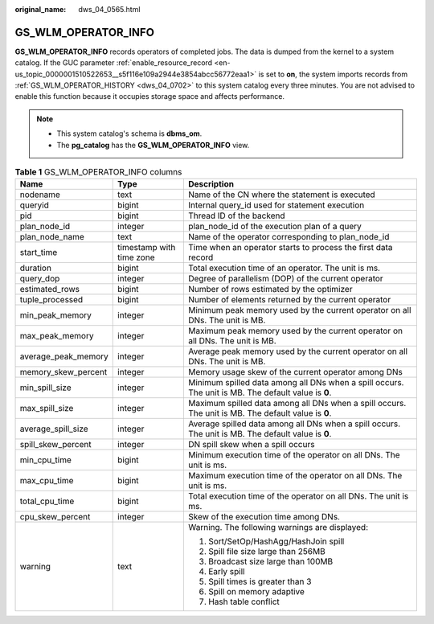 :original_name: dws_04_0565.html

.. _dws_04_0565:

GS_WLM_OPERATOR_INFO
====================

**GS_WLM_OPERATOR_INFO** records operators of completed jobs. The data is dumped from the kernel to a system catalog. If the GUC parameter :ref:`enable_resource_record <en-us_topic_0000001510522653__s5f116e109a2944e3854abcc56772eaa1>` is set to **on**, the system imports records from :ref:`GS_WLM_OPERATOR_HISTORY <dws_04_0702>` to this system catalog every three minutes. You are not advised to enable this function because it occupies storage space and affects performance.

.. note::

   -  This system catalog's schema is **dbms_om**.
   -  The **pg_catalog** has the **GS_WLM_OPERATOR_INFO** view.

.. _en-us_topic_0000001510522205__ta2c1b3b6469742cd9a313f0843410206:

.. table:: **Table 1** GS_WLM_OPERATOR_INFO columns

   +-----------------------+--------------------------+-----------------------------------------------------------------------------------------------------+
   | Name                  | Type                     | Description                                                                                         |
   +=======================+==========================+=====================================================================================================+
   | nodename              | text                     | Name of the CN where the statement is executed                                                      |
   +-----------------------+--------------------------+-----------------------------------------------------------------------------------------------------+
   | queryid               | bigint                   | Internal query_id used for statement execution                                                      |
   +-----------------------+--------------------------+-----------------------------------------------------------------------------------------------------+
   | pid                   | bigint                   | Thread ID of the backend                                                                            |
   +-----------------------+--------------------------+-----------------------------------------------------------------------------------------------------+
   | plan_node_id          | integer                  | plan_node_id of the execution plan of a query                                                       |
   +-----------------------+--------------------------+-----------------------------------------------------------------------------------------------------+
   | plan_node_name        | text                     | Name of the operator corresponding to plan_node_id                                                  |
   +-----------------------+--------------------------+-----------------------------------------------------------------------------------------------------+
   | start_time            | timestamp with time zone | Time when an operator starts to process the first data record                                       |
   +-----------------------+--------------------------+-----------------------------------------------------------------------------------------------------+
   | duration              | bigint                   | Total execution time of an operator. The unit is ms.                                                |
   +-----------------------+--------------------------+-----------------------------------------------------------------------------------------------------+
   | query_dop             | integer                  | Degree of parallelism (DOP) of the current operator                                                 |
   +-----------------------+--------------------------+-----------------------------------------------------------------------------------------------------+
   | estimated_rows        | bigint                   | Number of rows estimated by the optimizer                                                           |
   +-----------------------+--------------------------+-----------------------------------------------------------------------------------------------------+
   | tuple_processed       | bigint                   | Number of elements returned by the current operator                                                 |
   +-----------------------+--------------------------+-----------------------------------------------------------------------------------------------------+
   | min_peak_memory       | integer                  | Minimum peak memory used by the current operator on all DNs. The unit is MB.                        |
   +-----------------------+--------------------------+-----------------------------------------------------------------------------------------------------+
   | max_peak_memory       | integer                  | Maximum peak memory used by the current operator on all DNs. The unit is MB.                        |
   +-----------------------+--------------------------+-----------------------------------------------------------------------------------------------------+
   | average_peak_memory   | integer                  | Average peak memory used by the current operator on all DNs. The unit is MB.                        |
   +-----------------------+--------------------------+-----------------------------------------------------------------------------------------------------+
   | memory_skew_percent   | integer                  | Memory usage skew of the current operator among DNs                                                 |
   +-----------------------+--------------------------+-----------------------------------------------------------------------------------------------------+
   | min_spill_size        | integer                  | Minimum spilled data among all DNs when a spill occurs. The unit is MB. The default value is **0**. |
   +-----------------------+--------------------------+-----------------------------------------------------------------------------------------------------+
   | max_spill_size        | integer                  | Maximum spilled data among all DNs when a spill occurs. The unit is MB. The default value is **0**. |
   +-----------------------+--------------------------+-----------------------------------------------------------------------------------------------------+
   | average_spill_size    | integer                  | Average spilled data among all DNs when a spill occurs. The unit is MB. The default value is **0**. |
   +-----------------------+--------------------------+-----------------------------------------------------------------------------------------------------+
   | spill_skew_percent    | integer                  | DN spill skew when a spill occurs                                                                   |
   +-----------------------+--------------------------+-----------------------------------------------------------------------------------------------------+
   | min_cpu_time          | bigint                   | Minimum execution time of the operator on all DNs. The unit is ms.                                  |
   +-----------------------+--------------------------+-----------------------------------------------------------------------------------------------------+
   | max_cpu_time          | bigint                   | Maximum execution time of the operator on all DNs. The unit is ms.                                  |
   +-----------------------+--------------------------+-----------------------------------------------------------------------------------------------------+
   | total_cpu_time        | bigint                   | Total execution time of the operator on all DNs. The unit is ms.                                    |
   +-----------------------+--------------------------+-----------------------------------------------------------------------------------------------------+
   | cpu_skew_percent      | integer                  | Skew of the execution time among DNs.                                                               |
   +-----------------------+--------------------------+-----------------------------------------------------------------------------------------------------+
   | warning               | text                     | Warning. The following warnings are displayed:                                                      |
   |                       |                          |                                                                                                     |
   |                       |                          | #. Sort/SetOp/HashAgg/HashJoin spill                                                                |
   |                       |                          | #. Spill file size large than 256MB                                                                 |
   |                       |                          | #. Broadcast size large than 100MB                                                                  |
   |                       |                          | #. Early spill                                                                                      |
   |                       |                          | #. Spill times is greater than 3                                                                    |
   |                       |                          | #. Spill on memory adaptive                                                                         |
   |                       |                          | #. Hash table conflict                                                                              |
   +-----------------------+--------------------------+-----------------------------------------------------------------------------------------------------+
